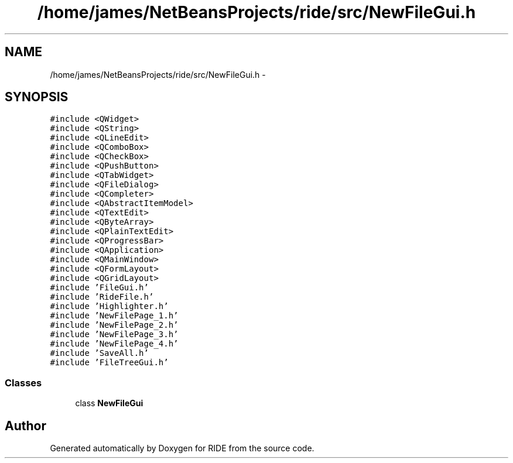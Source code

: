 .TH "/home/james/NetBeansProjects/ride/src/NewFileGui.h" 3 "Sat Jun 6 2015" "Version 0.0.1" "RIDE" \" -*- nroff -*-
.ad l
.nh
.SH NAME
/home/james/NetBeansProjects/ride/src/NewFileGui.h \- 
.SH SYNOPSIS
.br
.PP
\fC#include <QWidget>\fP
.br
\fC#include <QString>\fP
.br
\fC#include <QLineEdit>\fP
.br
\fC#include <QComboBox>\fP
.br
\fC#include <QCheckBox>\fP
.br
\fC#include <QPushButton>\fP
.br
\fC#include <QTabWidget>\fP
.br
\fC#include <QFileDialog>\fP
.br
\fC#include <QCompleter>\fP
.br
\fC#include <QAbstractItemModel>\fP
.br
\fC#include <QTextEdit>\fP
.br
\fC#include <QByteArray>\fP
.br
\fC#include <QPlainTextEdit>\fP
.br
\fC#include <QProgressBar>\fP
.br
\fC#include <QApplication>\fP
.br
\fC#include <QMainWindow>\fP
.br
\fC#include <QFormLayout>\fP
.br
\fC#include <QGridLayout>\fP
.br
\fC#include 'FileGui\&.h'\fP
.br
\fC#include 'RideFile\&.h'\fP
.br
\fC#include 'Highlighter\&.h'\fP
.br
\fC#include 'NewFilePage_1\&.h'\fP
.br
\fC#include 'NewFilePage_2\&.h'\fP
.br
\fC#include 'NewFilePage_3\&.h'\fP
.br
\fC#include 'NewFilePage_4\&.h'\fP
.br
\fC#include 'SaveAll\&.h'\fP
.br
\fC#include 'FileTreeGui\&.h'\fP
.br

.SS "Classes"

.in +1c
.ti -1c
.RI "class \fBNewFileGui\fP"
.br
.in -1c
.SH "Author"
.PP 
Generated automatically by Doxygen for RIDE from the source code\&.
